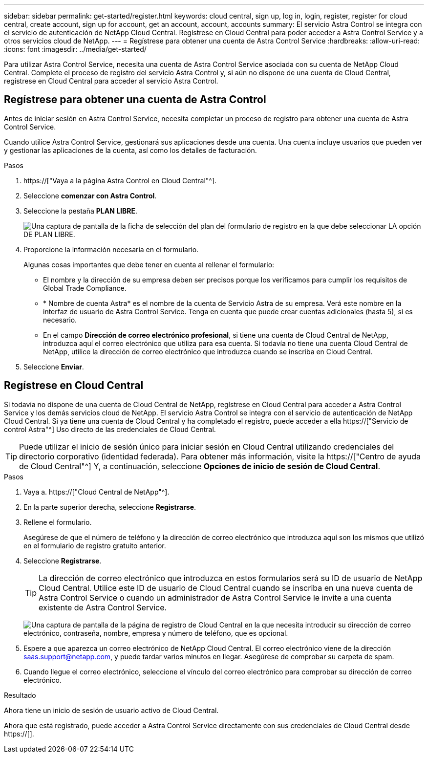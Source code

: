 ---
sidebar: sidebar 
permalink: get-started/register.html 
keywords: cloud central, sign up, log in, login, register, register for cloud central, create account, sign up for account, get an account, account, accounts 
summary: El servicio Astra Control se integra con el servicio de autenticación de NetApp Cloud Central. Regístrese en Cloud Central para poder acceder a Astra Control Service y a otros servicios cloud de NetApp. 
---
= Regístrese para obtener una cuenta de Astra Control Service
:hardbreaks:
:allow-uri-read: 
:icons: font
:imagesdir: ../media/get-started/


[role="lead"]
Para utilizar Astra Control Service, necesita una cuenta de Astra Control Service asociada con su cuenta de NetApp Cloud Central. Complete el proceso de registro del servicio Astra Control y, si aún no dispone de una cuenta de Cloud Central, regístrese en Cloud Central para acceder al servicio Astra Control.



== Regístrese para obtener una cuenta de Astra Control

Antes de iniciar sesión en Astra Control Service, necesita completar un proceso de registro para obtener una cuenta de Astra Control Service.

Cuando utilice Astra Control Service, gestionará sus aplicaciones desde una cuenta. Una cuenta incluye usuarios que pueden ver y gestionar las aplicaciones de la cuenta, así como los detalles de facturación.

.Pasos
. https://["Vaya a la página Astra Control en Cloud Central"^].
. Seleccione *comenzar con Astra Control*.
. Seleccione la pestaña *PLAN LIBRE*.
+
image:acs-registration-free-plan.png["Una captura de pantalla de la ficha de selección del plan del formulario de registro en la que debe seleccionar LA opción DE PLAN LIBRE."]

. Proporcione la información necesaria en el formulario.
+
Algunas cosas importantes que debe tener en cuenta al rellenar el formulario:

+
** El nombre y la dirección de su empresa deben ser precisos porque los verificamos para cumplir los requisitos de Global Trade Compliance.
** * Nombre de cuenta Astra* es el nombre de la cuenta de Servicio Astra de su empresa. Verá este nombre en la interfaz de usuario de Astra Control Service. Tenga en cuenta que puede crear cuentas adicionales (hasta 5), si es necesario.
** En el campo *Dirección de correo electrónico profesional*, si tiene una cuenta de Cloud Central de NetApp, introduzca aquí el correo electrónico que utiliza para esa cuenta. Si todavía no tiene una cuenta Cloud Central de NetApp, utilice la dirección de correo electrónico que introduzca cuando se inscriba en Cloud Central.


. Seleccione *Enviar*.




== Regístrese en Cloud Central

Si todavía no dispone de una cuenta de Cloud Central de NetApp, regístrese en Cloud Central para acceder a Astra Control Service y los demás servicios cloud de NetApp. El servicio Astra Control se integra con el servicio de autenticación de NetApp Cloud Central. Si ya tiene una cuenta de Cloud Central y ha completado el registro, puede acceder a ella https://["Servicio de control Astra"^] Uso directo de las credenciales de Cloud Central.


TIP: Puede utilizar el inicio de sesión único para iniciar sesión en Cloud Central utilizando credenciales del directorio corporativo (identidad federada). Para obtener más información, visite la https://["Centro de ayuda de Cloud Central"^] Y, a continuación, seleccione *Opciones de inicio de sesión de Cloud Central*.

.Pasos
. Vaya a. https://["Cloud Central de NetApp"^].
. En la parte superior derecha, seleccione *Registrarse*.
. Rellene el formulario.
+
Asegúrese de que el número de teléfono y la dirección de correo electrónico que introduzca aquí son los mismos que utilizó en el formulario de registro gratuito anterior.

. Seleccione *Registrarse*.
+

TIP: La dirección de correo electrónico que introduzca en estos formularios será su ID de usuario de NetApp Cloud Central. Utilice este ID de usuario de Cloud Central cuando se inscriba en una nueva cuenta de Astra Control Service o cuando un administrador de Astra Control Service le invite a una cuenta existente de Astra Control Service.

+
image:screenshot-cloud-central-signup.gif["Una captura de pantalla de la página de registro de Cloud Central en la que necesita introducir su dirección de correo electrónico, contraseña, nombre, empresa y número de teléfono, que es opcional."]

. Espere a que aparezca un correo electrónico de NetApp Cloud Central. El correo electrónico viene de la dirección saas.support@netapp.com, y puede tardar varios minutos en llegar. Asegúrese de comprobar su carpeta de spam.
. Cuando llegue el correo electrónico, seleccione el vínculo del correo electrónico para comprobar su dirección de correo electrónico.


.Resultado
Ahora tiene un inicio de sesión de usuario activo de Cloud Central.

Ahora que está registrado, puede acceder a Astra Control Service directamente con sus credenciales de Cloud Central desde https://[].
